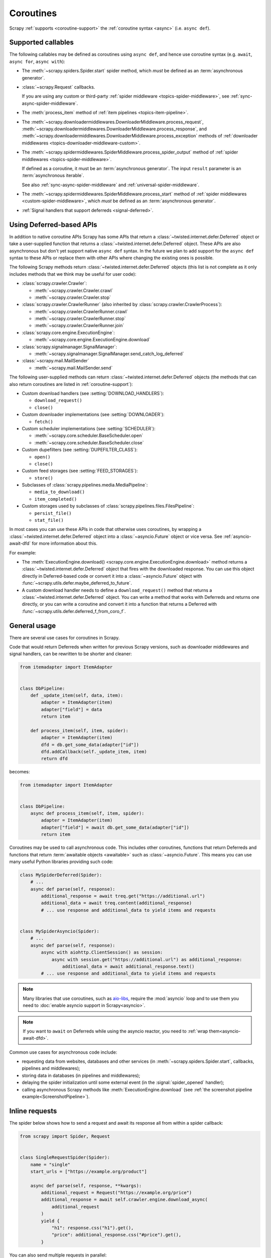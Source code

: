 .. _topics-coroutines:

==========
Coroutines
==========

.. versionadded:: 2.0

Scrapy :ref:`supports <coroutine-support>` the :ref:`coroutine syntax <async>`
(i.e. ``async def``).


.. _coroutine-support:

Supported callables
===================

The following callables may be defined as coroutines using ``async def``, and
hence use coroutine syntax (e.g. ``await``, ``async for``, ``async with``):

-   The :meth:`~scrapy.spiders.Spider.start` spider method, which *must* be
    defined as an :term:`asynchronous generator`.

    .. versionadded:: 2.13

-   :class:`~scrapy.Request` callbacks.

    If you are using any custom or third-party :ref:`spider middleware
    <topics-spider-middleware>`, see :ref:`sync-async-spider-middleware`.

    .. versionchanged:: 2.7
       Output of async callbacks is now processed asynchronously instead of
       collecting all of it first.

-   The :meth:`process_item` method of
    :ref:`item pipelines <topics-item-pipeline>`.

-   The
    :meth:`~scrapy.downloadermiddlewares.DownloaderMiddleware.process_request`,
    :meth:`~scrapy.downloadermiddlewares.DownloaderMiddleware.process_response`,
    and
    :meth:`~scrapy.downloadermiddlewares.DownloaderMiddleware.process_exception`
    methods of
    :ref:`downloader middlewares <topics-downloader-middleware-custom>`.

-   The
    :meth:`~scrapy.spidermiddlewares.SpiderMiddleware.process_spider_output`
    method of :ref:`spider middlewares <topics-spider-middleware>`.

    If defined as a coroutine, it must be an :term:`asynchronous generator`.
    The input ``result`` parameter is an :term:`asynchronous iterable`.

    See also :ref:`sync-async-spider-middleware` and
    :ref:`universal-spider-middleware`.

    .. versionadded:: 2.7

-   The :meth:`~scrapy.spidermiddlewares.SpiderMiddleware.process_start` method
    of :ref:`spider middlewares <custom-spider-middleware>`, which *must* be
    defined as an :term:`asynchronous generator`.

    .. versionadded:: 2.13

-   :ref:`Signal handlers that support deferreds <signal-deferred>`.


.. _coroutine-deferred-apis:

Using Deferred-based APIs
=========================

In addition to native coroutine APIs Scrapy has some APIs that return a
:class:`~twisted.internet.defer.Deferred` object or take a user-supplied
function that returns a :class:`~twisted.internet.defer.Deferred` object. These
APIs are also asynchronous but don't yet support native ``async def`` syntax.
In the future we plan to add support for the ``async def`` syntax to these APIs
or replace them with other APIs where changing the existing ones is
possible.

The following Scrapy methods return :class:`~twisted.internet.defer.Deferred`
objects (this list is not complete as it only includes methods that we think
may be useful for user code):

-   :class:`scrapy.crawler.Crawler`:

    - :meth:`~scrapy.crawler.Crawler.crawl`

    - :meth:`~scrapy.crawler.Crawler.stop`

-   :class:`scrapy.crawler.CrawlerRunner` (also inherited by
    :class:`scrapy.crawler.CrawlerProcess`):

    - :meth:`~scrapy.crawler.CrawlerRunner.crawl`

    - :meth:`~scrapy.crawler.CrawlerRunner.stop`

    - :meth:`~scrapy.crawler.CrawlerRunner.join`

-   :class:`scrapy.core.engine.ExecutionEngine`:

    - :meth:`~scrapy.core.engine.ExecutionEngine.download`

-   :class:`scrapy.signalmanager.SignalManager`:

    - :meth:`~scrapy.signalmanager.SignalManager.send_catch_log_deferred`

-   :class:`~scrapy.mail.MailSender`

    - :meth:`~scrapy.mail.MailSender.send`

The following user-supplied methods can return
:class:`~twisted.internet.defer.Deferred` objects (the methods that can also
return coroutines are listed in :ref:`coroutine-support`):

-   Custom download handlers (see :setting:`DOWNLOAD_HANDLERS`):

    - ``download_request()``

    - ``close()``

-   Custom downloader implementations (see :setting:`DOWNLOADER`):

    - ``fetch()``

-   Custom scheduler implementations (see :setting:`SCHEDULER`):

    - :meth:`~scrapy.core.scheduler.BaseScheduler.open`

    - :meth:`~scrapy.core.scheduler.BaseScheduler.close`

-   Custom dupefilters (see :setting:`DUPEFILTER_CLASS`):

    - ``open()``

    - ``close()``

-   Custom feed storages (see :setting:`FEED_STORAGES`):

    - ``store()``

-   Subclasses of :class:`scrapy.pipelines.media.MediaPipeline`:

    - ``media_to_download()``

    - ``item_completed()``

-   Custom storages used by subclasses of
    :class:`scrapy.pipelines.files.FilesPipeline`:

    - ``persist_file()``

    - ``stat_file()``

In most cases you can use these APIs in code that otherwise uses coroutines, by
wrapping a :class:`~twisted.internet.defer.Deferred` object into a
:class:`~asyncio.Future` object or vice versa. See :ref:`asyncio-await-dfd` for
more information about this.

For example:

-   The :meth:`ExecutionEngine.download()
    <scrapy.core.engine.ExecutionEngine.download>` method returns a
    :class:`~twisted.internet.defer.Deferred` object that fires with the
    downloaded response. You can use this object directly in Deferred-based
    code or convert it into a :class:`~asyncio.Future` object with
    :func:`~scrapy.utils.defer.maybe_deferred_to_future`.
-   A custom download handler needs to define a ``download_request()`` method
    that returns a :class:`~twisted.internet.defer.Deferred` object. You can
    write a method that works with Deferreds and returns one directly, or you
    can write a coroutine and convert it into a function that returns a
    Deferred with :func:`~scrapy.utils.defer.deferred_f_from_coro_f`.


General usage
=============

There are several use cases for coroutines in Scrapy.

Code that would return Deferreds when written for previous Scrapy versions,
such as downloader middlewares and signal handlers, can be rewritten to be
shorter and cleaner:

.. code-block:: python

    from itemadapter import ItemAdapter


    class DbPipeline:
        def _update_item(self, data, item):
            adapter = ItemAdapter(item)
            adapter["field"] = data
            return item

        def process_item(self, item, spider):
            adapter = ItemAdapter(item)
            dfd = db.get_some_data(adapter["id"])
            dfd.addCallback(self._update_item, item)
            return dfd

becomes:

.. code-block:: python

    from itemadapter import ItemAdapter


    class DbPipeline:
        async def process_item(self, item, spider):
            adapter = ItemAdapter(item)
            adapter["field"] = await db.get_some_data(adapter["id"])
            return item

Coroutines may be used to call asynchronous code. This includes other
coroutines, functions that return Deferreds and functions that return
:term:`awaitable objects <awaitable>` such as :class:`~asyncio.Future`.
This means you can use many useful Python libraries providing such code:

.. skip: next
.. code-block:: python

    class MySpiderDeferred(Spider):
        # ...
        async def parse(self, response):
            additional_response = await treq.get("https://additional.url")
            additional_data = await treq.content(additional_response)
            # ... use response and additional_data to yield items and requests


    class MySpiderAsyncio(Spider):
        # ...
        async def parse(self, response):
            async with aiohttp.ClientSession() as session:
                async with session.get("https://additional.url") as additional_response:
                    additional_data = await additional_response.text()
            # ... use response and additional_data to yield items and requests

.. note:: Many libraries that use coroutines, such as `aio-libs`_, require the
          :mod:`asyncio` loop and to use them you need to
          :doc:`enable asyncio support in Scrapy<asyncio>`.

.. note:: If you want to ``await`` on Deferreds while using the asyncio reactor,
          you need to :ref:`wrap them<asyncio-await-dfd>`.

Common use cases for asynchronous code include:

* requesting data from websites, databases and other services (in
  :meth:`~scrapy.spiders.Spider.start`, callbacks, pipelines and
  middlewares);
* storing data in databases (in pipelines and middlewares);
* delaying the spider initialization until some external event (in the
  :signal:`spider_opened` handler);
* calling asynchronous Scrapy methods like :meth:`ExecutionEngine.download`
  (see :ref:`the screenshot pipeline example<ScreenshotPipeline>`).

.. _aio-libs: https://github.com/aio-libs


.. _inline-requests:

Inline requests
===============

The spider below shows how to send a request and await its response all from
within a spider callback:

.. code-block:: python

    from scrapy import Spider, Request


    class SingleRequestSpider(Spider):
        name = "single"
        start_urls = ["https://example.org/product"]

        async def parse(self, response, **kwargs):
            additional_request = Request("https://example.org/price")
            additional_response = await self.crawler.engine.download_async(
                additional_request
            )
            yield {
                "h1": response.css("h1").get(),
                "price": additional_response.css("#price").get(),
            }

You can also send multiple requests in parallel:

.. code-block:: python

    import asyncio

    from scrapy import Spider, Request


    class MultipleRequestsSpider(Spider):
        name = "multiple"
        start_urls = ["https://example.com/product"]

        async def parse(self, response, **kwargs):
            additional_requests = [
                Request("https://example.com/price"),
                Request("https://example.com/color"),
            ]
            tasks = []
            for r in additional_requests:
                task = self.crawler.engine.download_async(r)
                tasks.append(task)
            responses = await asyncio.gather(*tasks)
            yield {
                "h1": response.css("h1::text").get(),
                "price": responses[0][1].css(".price::text").get(),
                "price2": responses[1][1].css(".color::text").get(),
            }


.. _sync-async-spider-middleware:

Mixing synchronous and asynchronous spider middlewares
======================================================

.. versionadded:: 2.7

The output of a :class:`~scrapy.Request` callback is passed as the ``result``
parameter to the
:meth:`~scrapy.spidermiddlewares.SpiderMiddleware.process_spider_output` method
of the first :ref:`spider middleware <topics-spider-middleware>` from the
:ref:`list of active spider middlewares <topics-spider-middleware-setting>`.
Then the output of that ``process_spider_output`` method is passed to the
``process_spider_output`` method of the next spider middleware, and so on for
every active spider middleware.

Scrapy supports mixing :ref:`coroutine methods <async>` and synchronous methods
in this chain of calls.

However, if any of the ``process_spider_output`` methods is defined as a
synchronous method, and the previous ``Request`` callback or
``process_spider_output`` method is a coroutine, there are some drawbacks to
the asynchronous-to-synchronous conversion that Scrapy does so that the
synchronous ``process_spider_output`` method gets a synchronous iterable as its
``result`` parameter:

-   The whole output of the previous ``Request`` callback or
    ``process_spider_output`` method is awaited at this point.

-   If an exception raises while awaiting the output of the previous
    ``Request`` callback or ``process_spider_output`` method, none of that
    output will be processed.

    This contrasts with the regular behavior, where all items yielded before
    an exception raises are processed.

Asynchronous-to-synchronous conversions are supported for backward
compatibility, but they are deprecated and will stop working in a future
version of Scrapy.

To avoid asynchronous-to-synchronous conversions, when defining ``Request``
callbacks as coroutine methods or when using spider middlewares whose
``process_spider_output`` method is an :term:`asynchronous generator`, all
active spider middlewares must either have their ``process_spider_output``
method defined as an asynchronous generator or :ref:`define a
process_spider_output_async method <universal-spider-middleware>`.

.. _sync-async-spider-middleware-users:

For middleware users
--------------------

If you have asynchronous callbacks or use asynchronous-only spider middlewares
you should make sure the asynchronous-to-synchronous conversions
:ref:`described above <sync-async-spider-middleware>` don't happen. To do this,
make sure all spider middlewares you use support asynchronous spider output.
Even if you don't have asynchronous callbacks and don't use asynchronous-only
spider middlewares in your project, it's still a good idea to make sure all
middlewares you use support asynchronous spider output, so that it will be easy
to start using asynchronous callbacks in the future. Because of this, Scrapy
logs a warning when it detects a synchronous-only spider middleware.

If you want to update middlewares you wrote, see the :ref:`following section
<sync-async-spider-middleware-authors>`. If you have 3rd-party middlewares that
aren't yet updated by their authors, you can :ref:`subclass <tut-inheritance>`
them to make them :ref:`universal <universal-spider-middleware>` and use the
subclasses in your projects.

.. _sync-async-spider-middleware-authors:

For middleware authors
----------------------

If you have a spider middleware that defines a synchronous
``process_spider_output`` method, you should update it to support asynchronous
spider output for :ref:`better compatibility <sync-async-spider-middleware>`,
even if you don't yet use it with asynchronous callbacks, especially if you
publish this middleware for other people to use. You have two options for this:

1. Make the middleware asynchronous, by making the ``process_spider_output``
   method an :term:`asynchronous generator`.
2. Make the middleware universal, as described in the :ref:`next section
   <universal-spider-middleware>`.

If your middleware won't be used in projects with synchronous-only middlewares,
e.g. because it's an internal middleware and you know that all other
middlewares in your projects are already updated, it's safe to choose the first
option. Otherwise, it's better to choose the second option.

.. _universal-spider-middleware:

Universal spider middlewares
----------------------------

.. versionadded:: 2.7

To allow writing a spider middleware that supports asynchronous execution of
its ``process_spider_output`` method in Scrapy 2.7 and later (avoiding
:ref:`asynchronous-to-synchronous conversions <sync-async-spider-middleware>`)
while maintaining support for older Scrapy versions, you may define
``process_spider_output`` as a synchronous method and define an
:term:`asynchronous generator` version of that method with an alternative name:
``process_spider_output_async``.

For example:

.. code-block:: python

    class UniversalSpiderMiddleware:
        def process_spider_output(self, response, result, spider):
            for r in result:
                # ... do something with r
                yield r

        async def process_spider_output_async(self, response, result, spider):
            async for r in result:
                # ... do something with r
                yield r

.. note:: This is an interim measure to allow, for a time, to write code that
          works in Scrapy 2.7 and later without requiring
          asynchronous-to-synchronous conversions, and works in earlier Scrapy
          versions as well.

          In some future version of Scrapy, however, this feature will be
          deprecated and, eventually, in a later version of Scrapy, this
          feature will be removed, and all spider middlewares will be expected
          to define their ``process_spider_output`` method as an asynchronous
          generator.

Since 2.13.0, Scrapy provides a base class,
:class:`~scrapy.spidermiddlewares.base.BaseSpiderMiddleware`, which implements
the ``process_spider_output()`` and ``process_spider_output_async()`` methods,
so instead of duplicating the processing code you can override the
``get_processed_request()`` and/or the ``get_processed_item()`` method.
